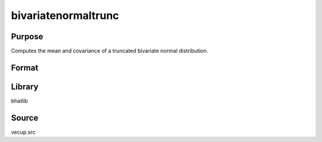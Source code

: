 bivariatenormaltrunc
==============================================
Purpose
----------------
Computes the mean and covariance of a truncated bivariate normal distribution.

Format
----------------
.. function:: { mu_trunc, cov_trunc } = bivariatenormaltrunc(mu_untrunc, cov, trpoint)

    :param mu_untrunc: Untruncated mean vector (length 2).
    :type mu_untrunc: vector

    :param cov: Covariance matrix (2x2).
    :type cov: matrix

    :param trpoint: Truncation point vector (length 2).
    :type trpoint: vector

    :return mu_trunc: Truncated mean vector.
    :rtype mu_trunc: vector

    :return cov_trunc: Truncated covariance matrix.
    :rtype cov_trunc: matrix

Library
-------
bhatlib

Source
------
vecup.src